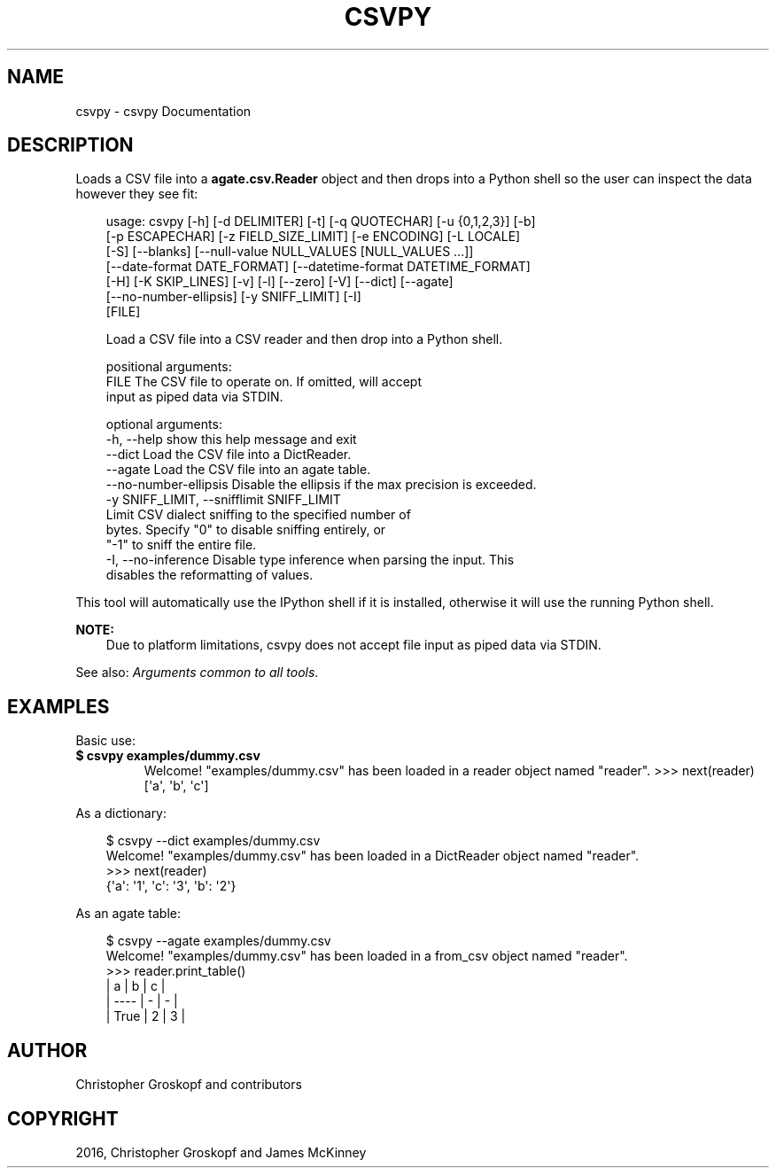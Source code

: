 .\" Man page generated from reStructuredText.
.
.
.nr rst2man-indent-level 0
.
.de1 rstReportMargin
\\$1 \\n[an-margin]
level \\n[rst2man-indent-level]
level margin: \\n[rst2man-indent\\n[rst2man-indent-level]]
-
\\n[rst2man-indent0]
\\n[rst2man-indent1]
\\n[rst2man-indent2]
..
.de1 INDENT
.\" .rstReportMargin pre:
. RS \\$1
. nr rst2man-indent\\n[rst2man-indent-level] \\n[an-margin]
. nr rst2man-indent-level +1
.\" .rstReportMargin post:
..
.de UNINDENT
. RE
.\" indent \\n[an-margin]
.\" old: \\n[rst2man-indent\\n[rst2man-indent-level]]
.nr rst2man-indent-level -1
.\" new: \\n[rst2man-indent\\n[rst2man-indent-level]]
.in \\n[rst2man-indent\\n[rst2man-indent-level]]u
..
.TH "CSVPY" "1" "Jul 13, 2024" "2.0.1" "csvkit"
.SH NAME
csvpy \- csvpy Documentation
.SH DESCRIPTION
.sp
Loads a CSV file into a \fBagate.csv.Reader\fP object and then drops into a Python shell so the user can inspect the data however they see fit:
.INDENT 0.0
.INDENT 3.5
.sp
.EX
usage: csvpy [\-h] [\-d DELIMITER] [\-t] [\-q QUOTECHAR] [\-u {0,1,2,3}] [\-b]
             [\-p ESCAPECHAR] [\-z FIELD_SIZE_LIMIT] [\-e ENCODING] [\-L LOCALE]
             [\-S] [\-\-blanks] [\-\-null\-value NULL_VALUES [NULL_VALUES ...]]
             [\-\-date\-format DATE_FORMAT] [\-\-datetime\-format DATETIME_FORMAT]
             [\-H] [\-K SKIP_LINES] [\-v] [\-l] [\-\-zero] [\-V] [\-\-dict] [\-\-agate]
             [\-\-no\-number\-ellipsis] [\-y SNIFF_LIMIT] [\-I]
             [FILE]

Load a CSV file into a CSV reader and then drop into a Python shell.

positional arguments:
  FILE                  The CSV file to operate on. If omitted, will accept
                        input as piped data via STDIN.

optional arguments:
  \-h, \-\-help            show this help message and exit
  \-\-dict                Load the CSV file into a DictReader.
  \-\-agate               Load the CSV file into an agate table.
  \-\-no\-number\-ellipsis  Disable the ellipsis if the max precision is exceeded.
  \-y SNIFF_LIMIT, \-\-snifflimit SNIFF_LIMIT
                        Limit CSV dialect sniffing to the specified number of
                        bytes. Specify \(dq0\(dq to disable sniffing entirely, or
                        \(dq\-1\(dq to sniff the entire file.
  \-I, \-\-no\-inference    Disable type inference when parsing the input. This
                        disables the reformatting of values.
.EE
.UNINDENT
.UNINDENT
.sp
This tool will automatically use the IPython shell if it is installed, otherwise it will use the running Python shell.
.sp
\fBNOTE:\fP
.INDENT 0.0
.INDENT 3.5
Due to platform limitations, csvpy does not accept file input as piped data via STDIN.
.UNINDENT
.UNINDENT
.sp
See also: \fI\%Arguments common to all tools\fP\&.
.SH EXAMPLES
.sp
Basic use:
.INDENT 0.0
.INDENT 3.5
.sp
.EX

.EE
.UNINDENT
.UNINDENT
.INDENT 0.0
.TP
.B $ csvpy examples/dummy.csv
Welcome! \(dqexamples/dummy.csv\(dq has been loaded in a reader object named \(dqreader\(dq.
>>> next(reader)
[\(aqa\(aq, \(aqb\(aq, \(aqc\(aq]
.UNINDENT
.sp
As a dictionary:
.INDENT 0.0
.INDENT 3.5
.sp
.EX
$ csvpy \-\-dict examples/dummy.csv
Welcome! \(dqexamples/dummy.csv\(dq has been loaded in a DictReader object named \(dqreader\(dq.
>>> next(reader)
{\(aqa\(aq: \(aq1\(aq, \(aqc\(aq: \(aq3\(aq, \(aqb\(aq: \(aq2\(aq}
.EE
.UNINDENT
.UNINDENT
.sp
As an agate table:
.INDENT 0.0
.INDENT 3.5
.sp
.EX
$ csvpy \-\-agate examples/dummy.csv
Welcome! \(dqexamples/dummy.csv\(dq has been loaded in a from_csv object named \(dqreader\(dq.
>>> reader.print_table()
|    a | b | c |
| \-\-\-\- | \- | \- |
| True | 2 | 3 |
.EE
.UNINDENT
.UNINDENT
.SH AUTHOR
Christopher Groskopf and contributors
.SH COPYRIGHT
2016, Christopher Groskopf and James McKinney
.\" Generated by docutils manpage writer.
.
